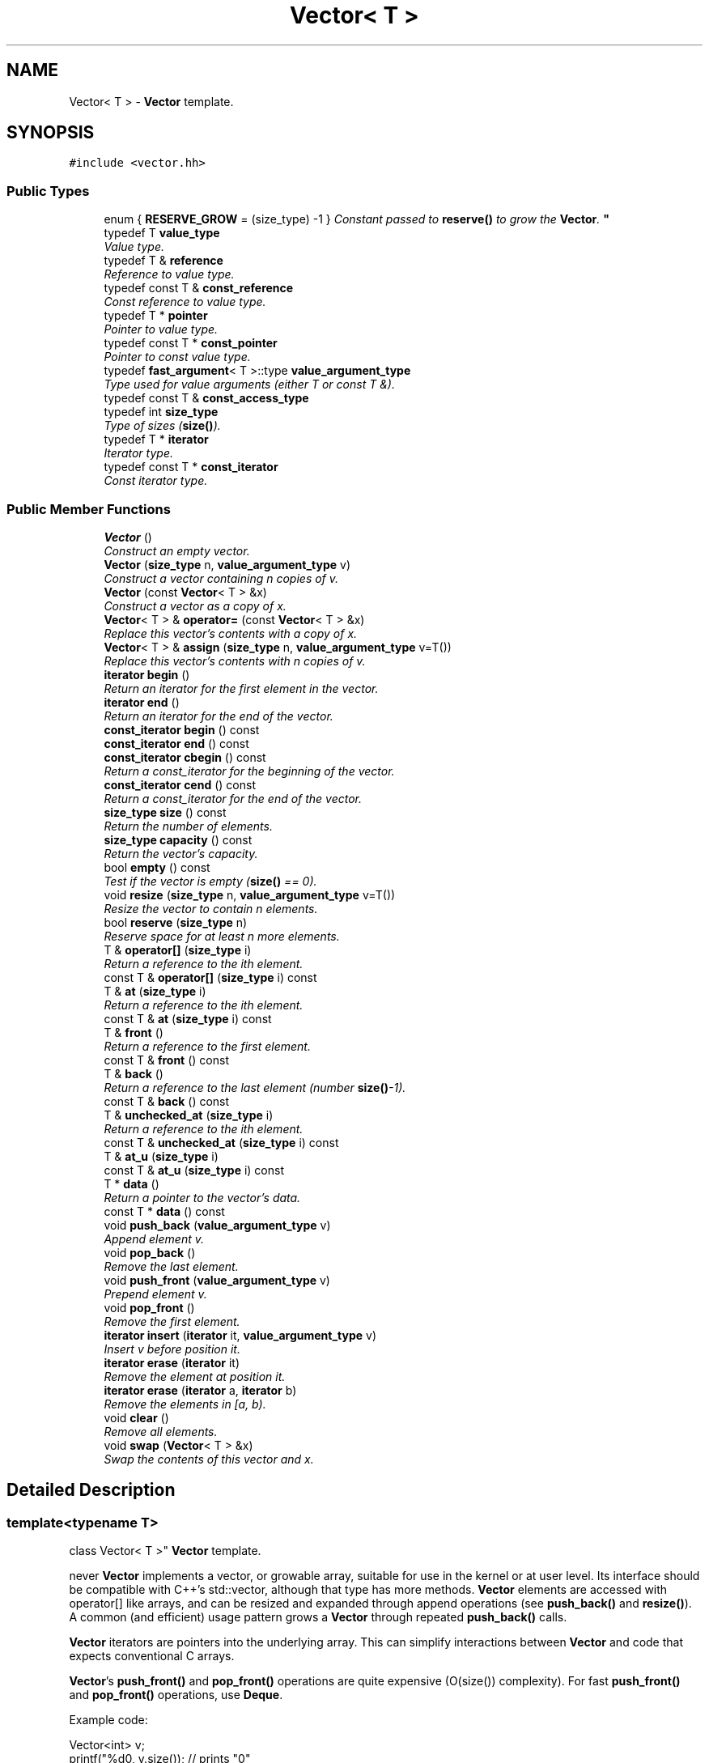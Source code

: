 .TH "Vector< T >" 3 "Thu Oct 12 2017" "Click" \" -*- nroff -*-
.ad l
.nh
.SH NAME
Vector< T > \- \fBVector\fP template\&.  

.SH SYNOPSIS
.br
.PP
.PP
\fC#include <vector\&.hh>\fP
.SS "Public Types"

.in +1c
.ti -1c
.RI "enum { \fBRESERVE_GROW\fP = (size_type) -1 }
.RI "\fIConstant passed to \fBreserve()\fP to grow the \fBVector\fP\&. \fP""
.br
.ti -1c
.RI "typedef T \fBvalue_type\fP"
.br
.RI "\fIValue type\&. \fP"
.ti -1c
.RI "typedef T & \fBreference\fP"
.br
.RI "\fIReference to value type\&. \fP"
.ti -1c
.RI "typedef const T & \fBconst_reference\fP"
.br
.RI "\fIConst reference to value type\&. \fP"
.ti -1c
.RI "typedef T * \fBpointer\fP"
.br
.RI "\fIPointer to value type\&. \fP"
.ti -1c
.RI "typedef const T * \fBconst_pointer\fP"
.br
.RI "\fIPointer to const value type\&. \fP"
.ti -1c
.RI "typedef \fBfast_argument\fP< T >::type \fBvalue_argument_type\fP"
.br
.RI "\fIType used for value arguments (either T or const T &)\&. \fP"
.ti -1c
.RI "typedef const T & \fBconst_access_type\fP"
.br
.ti -1c
.RI "typedef int \fBsize_type\fP"
.br
.RI "\fIType of sizes (\fBsize()\fP)\&. \fP"
.ti -1c
.RI "typedef T * \fBiterator\fP"
.br
.RI "\fIIterator type\&. \fP"
.ti -1c
.RI "typedef const T * \fBconst_iterator\fP"
.br
.RI "\fIConst iterator type\&. \fP"
.in -1c
.SS "Public Member Functions"

.in +1c
.ti -1c
.RI "\fBVector\fP ()"
.br
.RI "\fIConstruct an empty vector\&. \fP"
.ti -1c
.RI "\fBVector\fP (\fBsize_type\fP n, \fBvalue_argument_type\fP v)"
.br
.RI "\fIConstruct a vector containing \fIn\fP copies of \fIv\fP\&. \fP"
.ti -1c
.RI "\fBVector\fP (const \fBVector\fP< T > &x)"
.br
.RI "\fIConstruct a vector as a copy of \fIx\fP\&. \fP"
.ti -1c
.RI "\fBVector\fP< T > & \fBoperator=\fP (const \fBVector\fP< T > &x)"
.br
.RI "\fIReplace this vector's contents with a copy of \fIx\fP\&. \fP"
.ti -1c
.RI "\fBVector\fP< T > & \fBassign\fP (\fBsize_type\fP n, \fBvalue_argument_type\fP v=T())"
.br
.RI "\fIReplace this vector's contents with \fIn\fP copies of \fIv\fP\&. \fP"
.ti -1c
.RI "\fBiterator\fP \fBbegin\fP ()"
.br
.RI "\fIReturn an iterator for the first element in the vector\&. \fP"
.ti -1c
.RI "\fBiterator\fP \fBend\fP ()"
.br
.RI "\fIReturn an iterator for the end of the vector\&. \fP"
.ti -1c
.RI "\fBconst_iterator\fP \fBbegin\fP () const "
.br
.ti -1c
.RI "\fBconst_iterator\fP \fBend\fP () const "
.br
.ti -1c
.RI "\fBconst_iterator\fP \fBcbegin\fP () const "
.br
.RI "\fIReturn a const_iterator for the beginning of the vector\&. \fP"
.ti -1c
.RI "\fBconst_iterator\fP \fBcend\fP () const "
.br
.RI "\fIReturn a const_iterator for the end of the vector\&. \fP"
.ti -1c
.RI "\fBsize_type\fP \fBsize\fP () const "
.br
.RI "\fIReturn the number of elements\&. \fP"
.ti -1c
.RI "\fBsize_type\fP \fBcapacity\fP () const "
.br
.RI "\fIReturn the vector's capacity\&. \fP"
.ti -1c
.RI "bool \fBempty\fP () const "
.br
.RI "\fITest if the vector is empty (\fBsize()\fP == 0)\&. \fP"
.ti -1c
.RI "void \fBresize\fP (\fBsize_type\fP n, \fBvalue_argument_type\fP v=T())"
.br
.RI "\fIResize the vector to contain \fIn\fP elements\&. \fP"
.ti -1c
.RI "bool \fBreserve\fP (\fBsize_type\fP n)"
.br
.RI "\fIReserve space for at least \fIn\fP more elements\&. \fP"
.ti -1c
.RI "T & \fBoperator[]\fP (\fBsize_type\fP i)"
.br
.RI "\fIReturn a reference to the \fIi\fPth element\&. \fP"
.ti -1c
.RI "const T & \fBoperator[]\fP (\fBsize_type\fP i) const "
.br
.ti -1c
.RI "T & \fBat\fP (\fBsize_type\fP i)"
.br
.RI "\fIReturn a reference to the \fIi\fPth element\&. \fP"
.ti -1c
.RI "const T & \fBat\fP (\fBsize_type\fP i) const "
.br
.ti -1c
.RI "T & \fBfront\fP ()"
.br
.RI "\fIReturn a reference to the first element\&. \fP"
.ti -1c
.RI "const T & \fBfront\fP () const "
.br
.ti -1c
.RI "T & \fBback\fP ()"
.br
.RI "\fIReturn a reference to the last element (number \fBsize()\fP-1)\&. \fP"
.ti -1c
.RI "const T & \fBback\fP () const "
.br
.ti -1c
.RI "T & \fBunchecked_at\fP (\fBsize_type\fP i)"
.br
.RI "\fIReturn a reference to the \fIi\fPth element\&. \fP"
.ti -1c
.RI "const T & \fBunchecked_at\fP (\fBsize_type\fP i) const "
.br
.ti -1c
.RI "T & \fBat_u\fP (\fBsize_type\fP i)"
.br
.ti -1c
.RI "const T & \fBat_u\fP (\fBsize_type\fP i) const "
.br
.ti -1c
.RI "T * \fBdata\fP ()"
.br
.RI "\fIReturn a pointer to the vector's data\&. \fP"
.ti -1c
.RI "const T * \fBdata\fP () const "
.br
.ti -1c
.RI "void \fBpush_back\fP (\fBvalue_argument_type\fP v)"
.br
.RI "\fIAppend element \fIv\fP\&. \fP"
.ti -1c
.RI "void \fBpop_back\fP ()"
.br
.RI "\fIRemove the last element\&. \fP"
.ti -1c
.RI "void \fBpush_front\fP (\fBvalue_argument_type\fP v)"
.br
.RI "\fIPrepend element \fIv\fP\&. \fP"
.ti -1c
.RI "void \fBpop_front\fP ()"
.br
.RI "\fIRemove the first element\&. \fP"
.ti -1c
.RI "\fBiterator\fP \fBinsert\fP (\fBiterator\fP it, \fBvalue_argument_type\fP v)"
.br
.RI "\fIInsert \fIv\fP before position \fIit\fP\&. \fP"
.ti -1c
.RI "\fBiterator\fP \fBerase\fP (\fBiterator\fP it)"
.br
.RI "\fIRemove the element at position \fIit\fP\&. \fP"
.ti -1c
.RI "\fBiterator\fP \fBerase\fP (\fBiterator\fP a, \fBiterator\fP b)"
.br
.RI "\fIRemove the elements in [\fIa\fP, \fIb\fP)\&. \fP"
.ti -1c
.RI "void \fBclear\fP ()"
.br
.RI "\fIRemove all elements\&. \fP"
.ti -1c
.RI "void \fBswap\fP (\fBVector\fP< T > &x)"
.br
.RI "\fISwap the contents of this vector and \fIx\fP\&. \fP"
.in -1c
.SH "Detailed Description"
.PP 

.SS "template<typename T>
.br
class Vector< T >"
\fBVector\fP template\&. 

never \fBVector\fP implements a vector, or growable array, suitable for use in the kernel or at user level\&. Its interface should be compatible with C++'s std::vector, although that type has more methods\&. \fBVector\fP elements are accessed with operator[] like arrays, and can be resized and expanded through append operations (see \fBpush_back()\fP and \fBresize()\fP)\&. A common (and efficient) usage pattern grows a \fBVector\fP through repeated \fBpush_back()\fP calls\&.
.PP
\fBVector\fP iterators are pointers into the underlying array\&. This can simplify interactions between \fBVector\fP and code that expects conventional C arrays\&.
.PP
\fBVector\fP's \fBpush_front()\fP and \fBpop_front()\fP operations are quite expensive (O(size()) complexity)\&. For fast \fBpush_front()\fP and \fBpop_front()\fP operations, use \fBDeque\fP\&.
.PP
Example code: 
.PP
.nf
Vector<int> v;
printf("%d\n", v\&.size());         // prints "0"

v\&.push_back(1);
v\&.push_back(2);
printf("%d\n", v\&.size());         // prints "2"
printf("%d %d\n", v[0], v[1]);    // prints "1 2"

Vector<int>::iterator it = v\&.begin();
int *ip = it;                     // Vector iterators are pointers
assert(it == v\&.end() - 2);

v\&.erase(v\&.begin());
printf("%d\n", v\&.size());         // prints "1"
printf("%d\n", v[0]);             // prints "2"

.fi
.PP
 
.SH "Member Typedef Documentation"
.PP 
.SS "template<typename T> typedef T \fBVector\fP< T >::\fBvalue_type\fP"

.PP
Value type\&. 
.SS "template<typename T> typedef T& \fBVector\fP< T >::\fBreference\fP"

.PP
Reference to value type\&. 
.SS "template<typename T> typedef const T& \fBVector\fP< T >::\fBconst_reference\fP"

.PP
Const reference to value type\&. 
.SS "template<typename T> typedef T* \fBVector\fP< T >::\fBpointer\fP"

.PP
Pointer to value type\&. 
.SS "template<typename T> typedef const T* \fBVector\fP< T >::\fBconst_pointer\fP"

.PP
Pointer to const value type\&. 
.SS "template<typename T> typedef \fBfast_argument\fP<T>::type \fBVector\fP< T >::\fBvalue_argument_type\fP"

.PP
Type used for value arguments (either T or const T &)\&. 
.SS "template<typename T> typedef int \fBVector\fP< T >::\fBsize_type\fP"

.PP
Type of sizes (\fBsize()\fP)\&. 
.SS "template<typename T> typedef T* \fBVector\fP< T >::\fBiterator\fP"

.PP
Iterator type\&. 
.SS "template<typename T> typedef const T* \fBVector\fP< T >::\fBconst_iterator\fP"

.PP
Const iterator type\&. 
.SH "Member Enumeration Documentation"
.PP 
.SS "template<typename T> anonymous enum"

.PP
Constant passed to \fBreserve()\fP to grow the \fBVector\fP\&. 
.SH "Constructor & Destructor Documentation"
.PP 
.SS "template<typename T > \fBVector\fP< T >::\fBVector\fP ()\fC [inline]\fP, \fC [explicit]\fP"

.PP
Construct an empty vector\&. 
.SS "template<typename T > \fBVector\fP< T >::\fBVector\fP (\fBsize_type\fP n, \fBvalue_argument_type\fP v)\fC [inline]\fP, \fC [explicit]\fP"

.PP
Construct a vector containing \fIn\fP copies of \fIv\fP\&. 
.SS "template<typename T> \fBVector\fP< T >::\fBVector\fP (const \fBVector\fP< T > & x)\fC [inline]\fP"

.PP
Construct a vector as a copy of \fIx\fP\&. 
.SH "Member Function Documentation"
.PP 
.SS "template<typename T> \fBVector\fP< T > & \fBVector\fP< T >::operator= (const \fBVector\fP< T > & x)\fC [inline]\fP"

.PP
Replace this vector's contents with a copy of \fIx\fP\&. 
.SS "template<typename T > \fBVector\fP< T > & \fBVector\fP< T >::assign (\fBsize_type\fP n, \fBvalue_argument_type\fP v = \fCT()\fP)\fC [inline]\fP"

.PP
Replace this vector's contents with \fIn\fP copies of \fIv\fP\&. 
.PP
\fBPostcondition:\fP
.RS 4
\fBsize()\fP == \fIn\fP 
.RE
.PP

.SS "template<typename T > \fBVector\fP< T >::\fBiterator\fP \fBVector\fP< T >::begin ()\fC [inline]\fP"

.PP
Return an iterator for the first element in the vector\&. 
.SS "template<typename T > \fBVector\fP< T >::\fBiterator\fP \fBVector\fP< T >::end ()\fC [inline]\fP"

.PP
Return an iterator for the end of the vector\&. 
.PP
\fBInvariant:\fP
.RS 4
\fBend()\fP == \fBbegin()\fP + \fBsize()\fP 
.RE
.PP

.SS "template<typename T > \fBVector\fP< T >::\fBconst_iterator\fP \fBVector\fP< T >::begin () const\fC [inline]\fP"
This is an overloaded member function, provided for convenience\&. It differs from the above function only in what argument(s) it accepts\&. 
.SS "template<typename T > \fBVector\fP< T >::\fBconst_iterator\fP \fBVector\fP< T >::end () const\fC [inline]\fP"
This is an overloaded member function, provided for convenience\&. It differs from the above function only in what argument(s) it accepts\&. 
.SS "template<typename T > \fBVector\fP< T >::\fBconst_iterator\fP \fBVector\fP< T >::cbegin () const\fC [inline]\fP"

.PP
Return a const_iterator for the beginning of the vector\&. 
.SS "template<typename T > \fBVector\fP< T >::\fBconst_iterator\fP \fBVector\fP< T >::cend () const\fC [inline]\fP"

.PP
Return a const_iterator for the end of the vector\&. 
.PP
\fBInvariant:\fP
.RS 4
\fBcend()\fP == \fBcbegin()\fP + \fBsize()\fP 
.RE
.PP

.SS "template<typename T > \fBVector\fP< T >::\fBsize_type\fP \fBVector\fP< T >::size () const\fC [inline]\fP"

.PP
Return the number of elements\&. 
.SS "template<typename T > \fBVector\fP< T >::\fBsize_type\fP \fBVector\fP< T >::capacity () const\fC [inline]\fP"

.PP
Return the vector's capacity\&. The capacity is greater than or equal to the \fBsize()\fP\&. Functions such as resize(n) will not allocate new memory for the vector if n <= \fBcapacity()\fP\&. 
.SS "template<typename T > bool \fBVector\fP< T >::empty () const\fC [inline]\fP"

.PP
Test if the vector is empty (\fBsize()\fP == 0)\&. 
.SS "template<typename T > void \fBVector\fP< T >::resize (\fBsize_type\fP n, \fBvalue_argument_type\fP v = \fCT()\fP)\fC [inline]\fP"

.PP
Resize the vector to contain \fIn\fP elements\&. 
.PP
\fBParameters:\fP
.RS 4
\fIn\fP new size 
.br
\fIv\fP value used to fill new elements 
.RE
.PP

.SS "template<typename T > bool \fBVector\fP< T >::reserve (\fBsize_type\fP n)\fC [inline]\fP"

.PP
Reserve space for at least \fIn\fP more elements\&. 
.PP
\fBReturns:\fP
.RS 4
true iff reserve succeeded\&.
.RE
.PP
This function changes the vector's \fBcapacity()\fP, not its \fBsize()\fP\&. If reserve(\fIn\fP) succeeds, then any succeeding call to resize(\fIm\fP) with \fIm\fP < \fIn\fP will succeed without allocating vector memory\&. 
.SS "template<typename T > T & \fBVector\fP< T >::operator[] (\fBsize_type\fP i)\fC [inline]\fP"

.PP
Return a reference to the \fIi\fPth element\&. 
.PP
\fBPrecondition:\fP
.RS 4
0 <= \fIi\fP < \fBsize()\fP 
.RE
.PP

.SS "template<typename T > const T & \fBVector\fP< T >::operator[] (\fBsize_type\fP i) const\fC [inline]\fP"
This is an overloaded member function, provided for convenience\&. It differs from the above function only in what argument(s) it accepts\&. 
.SS "template<typename T > T & \fBVector\fP< T >::at (\fBsize_type\fP i)\fC [inline]\fP"

.PP
Return a reference to the \fIi\fPth element\&. 
.PP
\fBPrecondition:\fP
.RS 4
0 <= \fIi\fP < \fBsize()\fP 
.RE
.PP
\fBSee also:\fP
.RS 4
\fBoperator[]()\fP 
.RE
.PP

.SS "template<typename T > const T & \fBVector\fP< T >::at (\fBsize_type\fP i) const\fC [inline]\fP"
This is an overloaded member function, provided for convenience\&. It differs from the above function only in what argument(s) it accepts\&. 
.SS "template<typename T > T & \fBVector\fP< T >::front ()\fC [inline]\fP"

.PP
Return a reference to the first element\&. 
.PP
\fBPrecondition:\fP
.RS 4
!empty() 
.RE
.PP

.SS "template<typename T > const T & \fBVector\fP< T >::front () const\fC [inline]\fP"
This is an overloaded member function, provided for convenience\&. It differs from the above function only in what argument(s) it accepts\&. 
.SS "template<typename T > T & \fBVector\fP< T >::back ()\fC [inline]\fP"

.PP
Return a reference to the last element (number \fBsize()\fP-1)\&. 
.PP
\fBPrecondition:\fP
.RS 4
!empty() 
.RE
.PP

.SS "template<typename T > const T & \fBVector\fP< T >::back () const\fC [inline]\fP"
This is an overloaded member function, provided for convenience\&. It differs from the above function only in what argument(s) it accepts\&. 
.SS "template<typename T > T & \fBVector\fP< T >::unchecked_at (\fBsize_type\fP i)\fC [inline]\fP"

.PP
Return a reference to the \fIi\fPth element\&. 
.PP
\fBPrecondition:\fP
.RS 4
0 <= \fIi\fP < \fBsize()\fP
.RE
.PP
Unlike \fBoperator[]()\fP and \fBat()\fP, this function does not check bounds, even if assertions are enabled\&. Use with caution\&. 
.SS "template<typename T > const T & \fBVector\fP< T >::unchecked_at (\fBsize_type\fP i) const\fC [inline]\fP"
This is an overloaded member function, provided for convenience\&. It differs from the above function only in what argument(s) it accepts\&. 
.SS "template<typename T > T * \fBVector\fP< T >::data ()\fC [inline]\fP"

.PP
Return a pointer to the vector's data\&. neverMay be null if \fBempty()\fP\&. 
.SS "template<typename T > const T * \fBVector\fP< T >::data () const\fC [inline]\fP"
This is an overloaded member function, provided for convenience\&. It differs from the above function only in what argument(s) it accepts\&. 
.SS "template<typename T > void \fBVector\fP< T >::push_back (\fBvalue_argument_type\fP v)\fC [inline]\fP"

.PP
Append element \fIv\fP\&. A copy of \fIv\fP is inserted at position \fBsize()\fP\&. Takes amortized O(1) time\&. 
.SS "template<typename T > void \fBVector\fP< T >::pop_back ()\fC [inline]\fP"

.PP
Remove the last element\&. Takes O(1) time\&. 
.SS "template<typename T > void \fBVector\fP< T >::push_front (\fBvalue_argument_type\fP v)\fC [inline]\fP"

.PP
Prepend element \fIv\fP\&. A copy of \fIv\fP is added to position 0\&. Other elements are shifted one position forward\&. Takes O(size()) time\&. 
.SS "template<typename T > void \fBVector\fP< T >::pop_front ()\fC [inline]\fP"

.PP
Remove the first element\&. Other elements are shifted one position backward\&. Takes O(size()) time\&. 
.SS "template<typename T > \fBVector\fP< T >::\fBiterator\fP \fBVector\fP< T >::insert (\fBiterator\fP it, \fBvalue_argument_type\fP v)\fC [inline]\fP"

.PP
Insert \fIv\fP before position \fIit\fP\&. 
.PP
\fBReturns:\fP
.RS 4
An iterator pointing at the new element\&. 
.RE
.PP

.SS "template<typename T > \fBVector\fP< T >::\fBiterator\fP \fBVector\fP< T >::erase (\fBiterator\fP it)\fC [inline]\fP"

.PP
Remove the element at position \fIit\fP\&. 
.PP
\fBReturns:\fP
.RS 4
An iterator pointing at the element following \fIit\fP\&. 
.RE
.PP

.SS "template<typename T > \fBVector\fP< T >::\fBiterator\fP \fBVector\fP< T >::erase (\fBiterator\fP a, \fBiterator\fP b)\fC [inline]\fP"

.PP
Remove the elements in [\fIa\fP, \fIb\fP)\&. 
.PP
\fBReturns:\fP
.RS 4
An iterator corresponding to \fIb\fP\&. 
.RE
.PP

.SS "template<typename T > void \fBVector\fP< T >::clear ()\fC [inline]\fP"

.PP
Remove all elements\&. 
.PP
\fBPostcondition:\fP
.RS 4
\fBsize()\fP == 0 
.RE
.PP

.SS "template<typename T> void \fBVector\fP< T >::swap (\fBVector\fP< T > & x)\fC [inline]\fP"

.PP
Swap the contents of this vector and \fIx\fP\&. 

.SH "Author"
.PP 
Generated automatically by Doxygen for Click from the source code\&.
